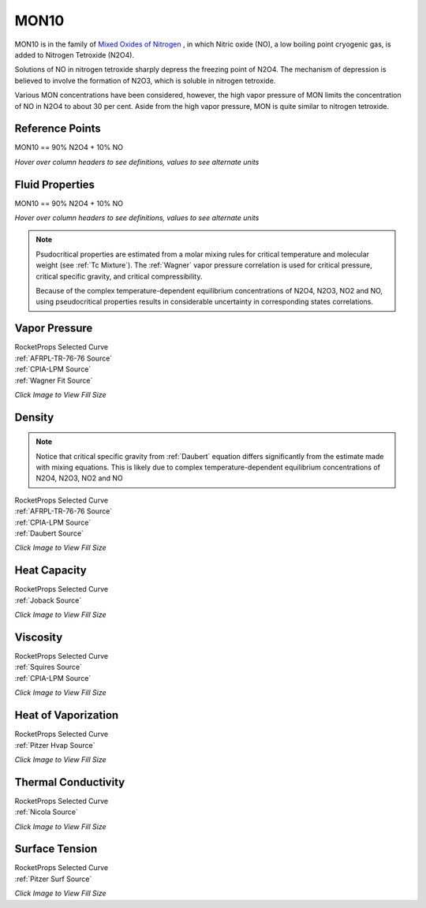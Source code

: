 
.. mon10_prop

MON10
=====


MON10 is in the family of 
`Mixed Oxides of Nitrogen <http://www.astronautix.com/m/mon.html>`_ , 
in which Nitric oxide (NO),  a low boiling point cryogenic gas, is added to Nitrogen Tetroxide (N2O4).

Solutions of NO in nitrogen tetroxide sharply depress the freezing point of N2O4. 
The mechanism of depression is believed to involve the formation of N2O3, 
which is soluble in nitrogen tetroxide. 

Various MON concentrations have been considered,
however, the high vapor pressure of MON limits the concentration of 
NO in N2O4 to about 30 per cent. Aside from the high vapor pressure, MON
is quite similar to nitrogen tetroxide.



Reference Points
----------------

MON10 == 90% N2O4 + 10% NO




`Hover over column headers to see definitions, values to see alternate units`

.. raw:: html

    <table width="100%">
    <tr><th></th>
        <th title="Reference Temperature">Tref</th>
        <th title="Reference Pressure">Pref</th>
        <th title="Specific Gravity">SG</th>
        <th title="Specific Heat">Cp</th>
        <th title="Heat of Vaporization">dHvap</th>
        <th title="Viscosity">Visc</th>
        <th title="Thermal Conductivity">Cond</th>
        <th title="Surface Tension">Surf</th>
    <tr><th>Source</th><th>R</th><th>psia</th><th>g/ml</th><th>BTU/lbm-R</th><th>BTU/lbm</th><th>poise</th><th>BTU/hr-ft-R</th><th>lbf/in</th></tr>


    <tr  style="background-color:#FFFF00"><td><a class="reference external" href="https://pypi.python.org/pypi/rocketprops">RocketProps</a></td><td  title="527.7 degR
    293.167 degK
    68.03 degF
    20.0167 degC">527.7</td><td  title="24.2732 psia
    1.65169 atm
    1.67358 bar
    0.167358 MPa">24.3</td><td  title="1.41848 SG
    88.5529 lbm/ft**3
    0.0512459 lbm/inch**3
    1418.48 kg/m**3">1.4185</td><td  title="0.463742 BTU/lbm/F
    0.464052 cal/g/C
    0.000464052 kcal/g/C
    1941.6 J/kg/K">0.464</td><td  title="157.438 BTU/lbm
    87.5241 cal/g
    0.0875241 kcal/g
    366.201 J/g">157.4</td><td  title="0.00379652 poise
    0.379652 cpoise
    0.000379652 Pa*s
    2.12595e-05 lbm/s/inch
    0.0765343 lbm/hr/inch
    1.36675 kg/hr/m
    0.0136675 kg/hr/cm">3.797e-03</td><td  title="0.102461 BTU/hr/ft/delF
    2.37179e-06 BTU/s/inch/delF
    0.000423836 cal/s/cm/delC
    0.0423836 cal/s/m/delC
    0.00177333 W/cm/delC">0.1025</td><td  title="0.000199149 lbf/in
    0.0348763 N/m
    34.8763 mN/m
    34.8763 dyne/cm">1.991e-04</td></tr>
    <tr ><td><a class="reference external" href="./_static/MON-Mixed_Oxides_of_Nitrogen.pdf">CPIA-LPM</a></td><td  title="527.67 degR
    293.15 degK
    68 degF
    20 degC">527.7</td><td  title="24.2334 psia
    1.64898 atm
    1.67083 bar
    0.167083 MPa">24.2</td><td  title="1.4197 SG
    88.6287 lbm/ft**3
    0.0512898 lbm/inch**3
    1419.7 kg/m**3">1.4197</td><td >---</td><td >---</td><td  title="0.00379731 poise
    0.379731 cpoise
    0.000379731 Pa*s
    2.1264e-05 lbm/s/inch
    0.0765503 lbm/hr/inch
    1.36703 kg/hr/m
    0.0136703 kg/hr/cm">3.797e-03</td><td >---</td><td >---</td></tr>
    <tr ><td><a class="reference external" href="./_static/AFRPL-TR_76-76_MON_propellants.pdf">AFRPL-TR-76-76</a></td><td  title="527.67 degR
    293.15 degK
    68 degF
    20 degC">527.7</td><td  title="24.2327 psia
    1.64894 atm
    1.67079 bar
    0.167079 MPa">24.2</td><td  title="1.41977 SG
    88.6331 lbm/ft**3
    0.0512923 lbm/inch**3
    1419.77 kg/m**3">1.4198</td><td >---</td><td >---</td><td >---</td><td >---</td><td >---</td></tr>

    </table>





Fluid Properties
----------------

MON10 == 90% N2O4 + 10% NO




`Hover over column headers to see definitions, values to see alternate units`

.. raw:: html

    <table width="100%">
    <tr><th></th>
        <th title="Molecular Weight">MolWt</th>
        <th title="Critical Temperature">Tc</th>
        <th title="Critical Pressure">Pc</th>
        <th title="Critical Density">SGc</th>
        <th title="Critical Compressibility Factor">Zc</th>
        <th title="Normal Boiling Point">Tnbp</th>
        <th title="Melting/Freezing Point">Tmelt</th>
        <th title="Pitzer Acentric Factor">omega</th></tr>
    <tr><th>Source</th><th>g/gmole</th><th>R</th><th>psia</th><th>g/ml</th><th>(-)</th><th>R</th><th>R</th><th>(-)</th></tr>


    <tr  style="background-color:#FFFF00"><td><a class="reference external" href="https://pypi.python.org/pypi/rocketprops">RocketProps</a></td><td>87.353</td><td  title="755.877 degR
    419.932 degK
    296.207 degF
    146.782 degC">755.9</td><td  title="1303.33 psia
    88.6863 atm
    89.8614 bar
    8.98614 MPa">1303.3</td><td  title="0.537332 SG
    33.5446 lbm/ft**3
    0.0194124 lbm/inch**3
    537.332 kg/m**3">0.5373</td><td>0.4185</td><td  title="509.07 degR
    282.817 degK
    49.4 degF
    9.66667 degC">509.1</td><td  title="450 degR
    250 degK
    -9.67 degF
    -23.15 degC">450.0</td><td>0.71408</td></tr>
    <tr ><td><a class="reference external" href="./_static/AFRPL-TR_76-76_MON_propellants.pdf">AFRPL-TR-76-76</a></td><td>87.353</td><td  title="755.877 degR
    419.932 degK
    296.207 degF
    146.782 degC">755.9</td><td  title="1303.33 psia
    88.6863 atm
    89.8614 bar
    8.98614 MPa">1303.3</td><td  title="0.537332 SG
    33.5446 lbm/ft**3
    0.0194124 lbm/inch**3
    537.332 kg/m**3">0.5373</td><td>0.4185</td><td  title="509.07 degR
    282.817 degK
    49.4 degF
    9.66667 degC">509.1</td><td  title="450 degR
    250 degK
    -9.67 degF
    -23.15 degC">450.0</td><td>0.71444</td></tr>

    </table>



.. note::

    Psudocritical properties are estimated from a molar mixing rules for critical temperature
    and molecular weight (see :ref:`Tc Mixture`).
    The :ref:`Wagner` vapor pressure correlation is used for critical pressure, critical specific gravity,
    and critical compressibility.
    
    Because of the complex temperature-dependent
    equilibrium concentrations of N2O4, N2O3, NO2 and NO, using pseudocritical properties
    results in considerable uncertainty in corresponding states correlations.




Vapor Pressure
--------------




.. raw:: html

    <div class="columns">
        <div style="width:75%;float:left" >
    
.. image:: ./_static/MON10_Psat.png
   :target: ./_static/MON10_Psat.png
    

.. raw:: html

    </div><div ><br><br>

| RocketProps Selected Curve
| :ref:`AFRPL-TR-76-76 Source`
| :ref:`CPIA-LPM Source`
| :ref:`Wagner Fit Source`


.. raw:: html

    </div></div>
    <div style="clear:both"></div>

    
`Click Image to View Fill Size`


Density
-------


.. note::

    Notice that critical specific gravity from 
    :ref:`Daubert`
    equation differs significantly from 
    the estimate made with mixing equations. This is likely due to complex temperature-dependent
    equilibrium concentrations of N2O4, N2O3, NO2 and NO



.. raw:: html

    <div class="columns">
        <div style="width:75%;float:left" >
    
.. image:: ./_static/MON10_SG.png
   :target: ./_static/MON10_SG.png
    

.. raw:: html

    </div><div ><br><br>

| RocketProps Selected Curve
| :ref:`AFRPL-TR-76-76 Source`
| :ref:`CPIA-LPM Source`
| :ref:`Daubert Source`


.. raw:: html

    </div></div>
    <div style="clear:both"></div>

    
`Click Image to View Fill Size`


Heat Capacity
-------------




.. raw:: html

    <div class="columns">
        <div style="width:75%;float:left" >
    
.. image:: ./_static/MON10_Cp.png
   :target: ./_static/MON10_Cp.png
    

.. raw:: html

    </div><div ><br><br>

| RocketProps Selected Curve
| :ref:`Joback Source`


.. raw:: html

    </div></div>
    <div style="clear:both"></div>

    
`Click Image to View Fill Size`


Viscosity
---------




.. raw:: html

    <div class="columns">
        <div style="width:75%;float:left" >
    
.. image:: ./_static/MON10_Visc.png
   :target: ./_static/MON10_Visc.png
    

.. raw:: html

    </div><div ><br><br>

| RocketProps Selected Curve
| :ref:`Squires Source`
| :ref:`CPIA-LPM Source`


.. raw:: html

    </div></div>
    <div style="clear:both"></div>

    
`Click Image to View Fill Size`


Heat of Vaporization
--------------------




.. raw:: html

    <div class="columns">
        <div style="width:75%;float:left" >
    
.. image:: ./_static/MON10_Hvap.png
   :target: ./_static/MON10_Hvap.png
    

.. raw:: html

    </div><div ><br><br>

| RocketProps Selected Curve
| :ref:`Pitzer Hvap Source`


.. raw:: html

    </div></div>
    <div style="clear:both"></div>

    
`Click Image to View Fill Size`


Thermal Conductivity
--------------------




.. raw:: html

    <div class="columns">
        <div style="width:75%;float:left" >
    
.. image:: ./_static/MON10_Cond.png
   :target: ./_static/MON10_Cond.png
    

.. raw:: html

    </div><div ><br><br>

| RocketProps Selected Curve
| :ref:`Nicola Source`


.. raw:: html

    </div></div>
    <div style="clear:both"></div>

    
`Click Image to View Fill Size`



Surface Tension
---------------




    

.. raw:: html

    <div class="columns">
        <div style="width:75%;float:left" >
    
.. image:: ./_static/MON10_Surf.png
   :target: ./_static/MON10_Surf.png
    

.. raw:: html

    </div><div ><br><br>

| RocketProps Selected Curve
| :ref:`Pitzer Surf Source`


.. raw:: html

    </div></div>
    <div style="clear:both"></div>

    
`Click Image to View Fill Size`



